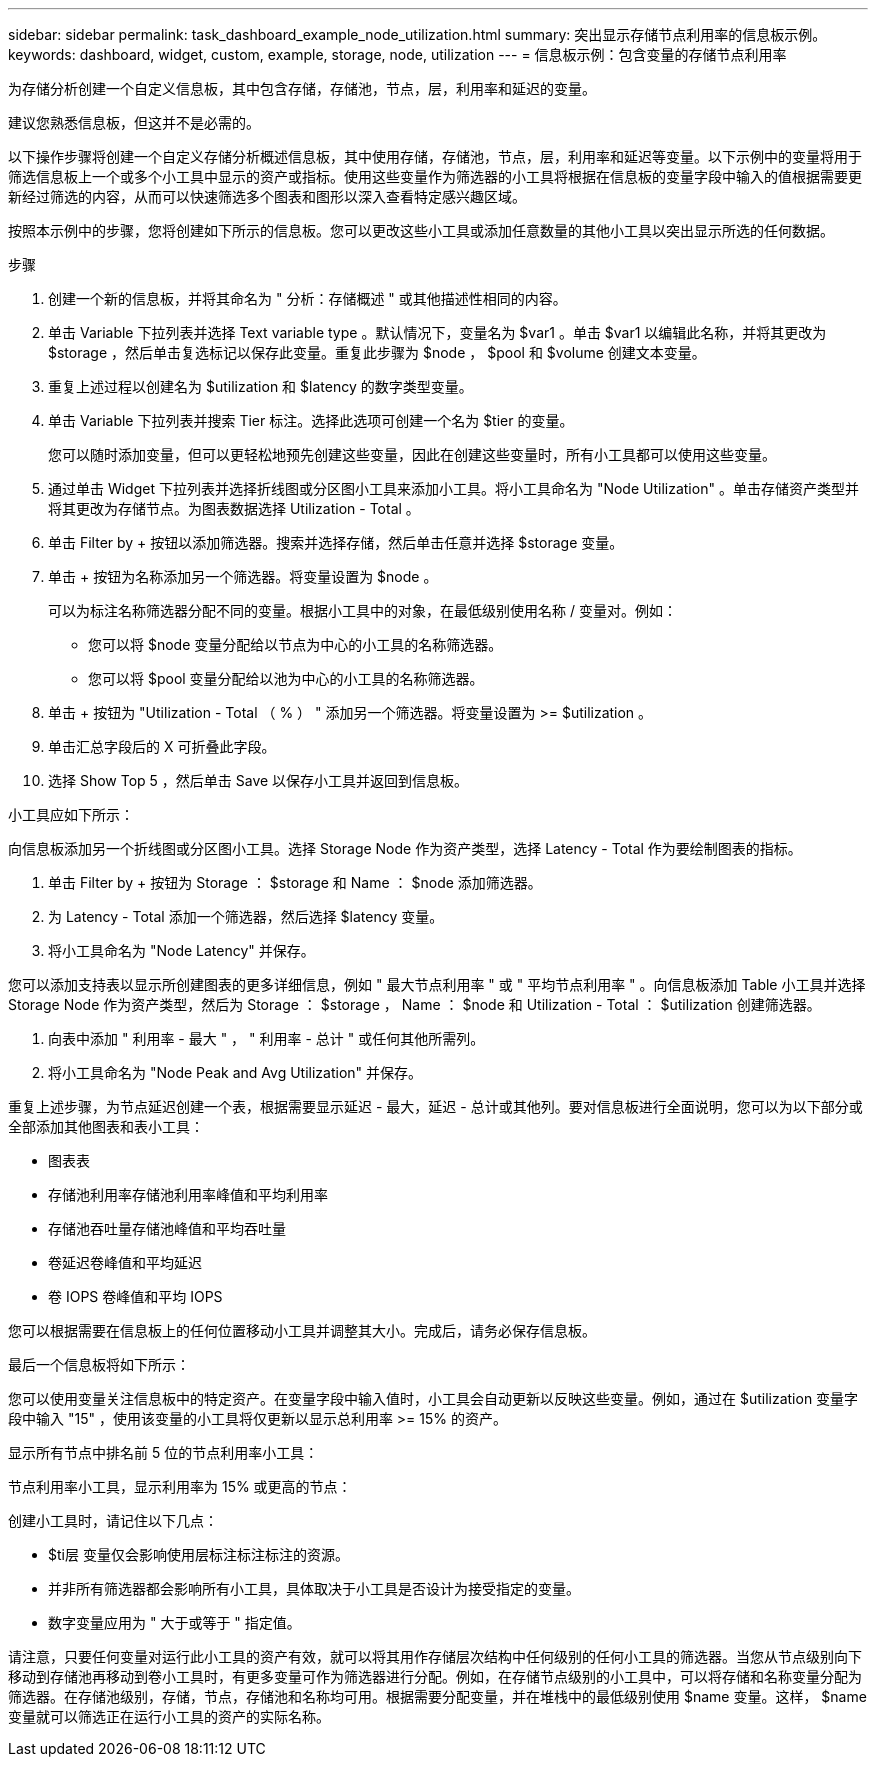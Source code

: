 ---
sidebar: sidebar 
permalink: task_dashboard_example_node_utilization.html 
summary: 突出显示存储节点利用率的信息板示例。 
keywords: dashboard, widget, custom, example, storage, node, utilization 
---
= 信息板示例：包含变量的存储节点利用率


[role="lead"]
为存储分析创建一个自定义信息板，其中包含存储，存储池，节点，层，利用率和延迟的变量。

建议您熟悉信息板，但这并不是必需的。

以下操作步骤将创建一个自定义存储分析概述信息板，其中使用存储，存储池，节点，层，利用率和延迟等变量。以下示例中的变量将用于筛选信息板上一个或多个小工具中显示的资产或指标。使用这些变量作为筛选器的小工具将根据在信息板的变量字段中输入的值根据需要更新经过筛选的内容，从而可以快速筛选多个图表和图形以深入查看特定感兴趣区域。

按照本示例中的步骤，您将创建如下所示的信息板。您可以更改这些小工具或添加任意数量的其他小工具以突出显示所选的任何数据。

.步骤
. 创建一个新的信息板，并将其命名为 " 分析：存储概述 " 或其他描述性相同的内容。
. 单击 Variable 下拉列表并选择 Text variable type 。默认情况下，变量名为 $var1 。单击 $var1 以编辑此名称，并将其更改为 $storage ，然后单击复选标记以保存此变量。重复此步骤为 $node ， $pool 和 $volume 创建文本变量。
. 重复上述过程以创建名为 $utilization 和 $latency 的数字类型变量。
. 单击 Variable 下拉列表并搜索 Tier 标注。选择此选项可创建一个名为 $tier 的变量。
+
您可以随时添加变量，但可以更轻松地预先创建这些变量，因此在创建这些变量时，所有小工具都可以使用这些变量。

. 通过单击 Widget 下拉列表并选择折线图或分区图小工具来添加小工具。将小工具命名为 "Node Utilization" 。单击存储资产类型并将其更改为存储节点。为图表数据选择 Utilization - Total 。
. 单击 Filter by + 按钮以添加筛选器。搜索并选择存储，然后单击任意并选择 $storage 变量。
. 单击 + 按钮为名称添加另一个筛选器。将变量设置为 $node 。
+
可以为标注名称筛选器分配不同的变量。根据小工具中的对象，在最低级别使用名称 / 变量对。例如：

+
** 您可以将 $node 变量分配给以节点为中心的小工具的名称筛选器。
** 您可以将 $pool 变量分配给以池为中心的小工具的名称筛选器。


. 单击 + 按钮为 "Utilization - Total （ % ） " 添加另一个筛选器。将变量设置为 >= $utilization 。
. 单击汇总字段后的 X 可折叠此字段。
. 选择 Show Top 5 ，然后单击 Save 以保存小工具并返回到信息板。


小工具应如下所示：

向信息板添加另一个折线图或分区图小工具。选择 Storage Node 作为资产类型，选择 Latency - Total 作为要绘制图表的指标。

. 单击 Filter by + 按钮为 Storage ： $storage 和 Name ： $node 添加筛选器。
. 为 Latency - Total 添加一个筛选器，然后选择 $latency 变量。
. 将小工具命名为 "Node Latency" 并保存。


您可以添加支持表以显示所创建图表的更多详细信息，例如 " 最大节点利用率 " 或 " 平均节点利用率 " 。向信息板添加 Table 小工具并选择 Storage Node 作为资产类型，然后为 Storage ： $storage ， Name ： $node 和 Utilization - Total ： $utilization 创建筛选器。

. 向表中添加 " 利用率 - 最大 " ， " 利用率 - 总计 " 或任何其他所需列。
. 将小工具命名为 "Node Peak and Avg Utilization" 并保存。


重复上述步骤，为节点延迟创建一个表，根据需要显示延迟 - 最大，延迟 - 总计或其他列。要对信息板进行全面说明，您可以为以下部分或全部添加其他图表和表小工具：

* 图表表
* 存储池利用率存储池利用率峰值和平均利用率
* 存储池吞吐量存储池峰值和平均吞吐量
* 卷延迟卷峰值和平均延迟
* 卷 IOPS 卷峰值和平均 IOPS


您可以根据需要在信息板上的任何位置移动小工具并调整其大小。完成后，请务必保存信息板。

最后一个信息板将如下所示：

您可以使用变量关注信息板中的特定资产。在变量字段中输入值时，小工具会自动更新以反映这些变量。例如，通过在 $utilization 变量字段中输入 "15" ，使用该变量的小工具将仅更新以显示总利用率 >= 15% 的资产。

显示所有节点中排名前 5 位的节点利用率小工具：

节点利用率小工具，显示利用率为 15% 或更高的节点：

创建小工具时，请记住以下几点：

* $ti层 变量仅会影响使用层标注标注标注的资源。
* 并非所有筛选器都会影响所有小工具，具体取决于小工具是否设计为接受指定的变量。
* 数字变量应用为 " 大于或等于 " 指定值。


请注意，只要任何变量对运行此小工具的资产有效，就可以将其用作存储层次结构中任何级别的任何小工具的筛选器。当您从节点级别向下移动到存储池再移动到卷小工具时，有更多变量可作为筛选器进行分配。例如，在存储节点级别的小工具中，可以将存储和名称变量分配为筛选器。在存储池级别，存储，节点，存储池和名称均可用。根据需要分配变量，并在堆栈中的最低级别使用 $name 变量。这样， $name 变量就可以筛选正在运行小工具的资产的实际名称。
